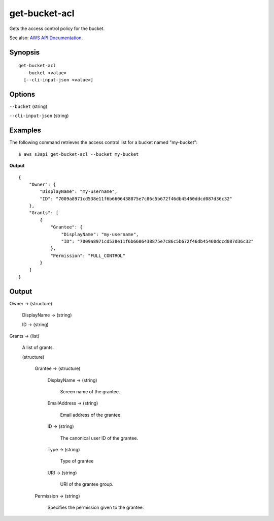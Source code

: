 .. _get-bucket-acl:

get-bucket-acl
==============

Gets the access control policy for the bucket.

See also: `AWS API Documentation
<https://docs.aws.amazon.com/goto/WebAPI/s3-2006-03-01/GetBucketAcl>`_.

Synopsis
--------

::

  get-bucket-acl
    --bucket <value>
    [--cli-input-json <value>]

Options
-------

``--bucket`` (string)

``--cli-input-json`` (string)

  .. include:: ../../../include/cli-input-json.txt

Examples
--------

The following command retrieves the access control list for a bucket named "my-bucket"::

  $ aws s3api get-bucket-acl --bucket my-bucket

**Output**

::

  {
      "Owner": {
          "DisplayName": "my-username",
          "ID": "7009a8971cd538e11f6b6606438875e7c86c5b672f46db45460ddcd087d36c32"
      },
      "Grants": [
          {
              "Grantee": {
                  "DisplayName": "my-username",
                  "ID": "7009a8971cd538e11f6b6606438875e7c86c5b672f46db45460ddcd087d36c32"
              },
              "Permission": "FULL_CONTROL"
          }
      ]
  }

Output
------

Owner -> (structure)

  DisplayName -> (string)

  ID -> (string)

Grants -> (list)

  A list of grants.

  (structure)

    Grantee -> (structure)

      DisplayName -> (string)

        Screen name of the grantee.

      EmailAddress -> (string)

        Email address of the grantee.

      ID -> (string)

        The canonical user ID of the grantee.

      Type -> (string)

        Type of grantee

      URI -> (string)

        URI of the grantee group.

    Permission -> (string)

      Specifies the permission given to the grantee.

